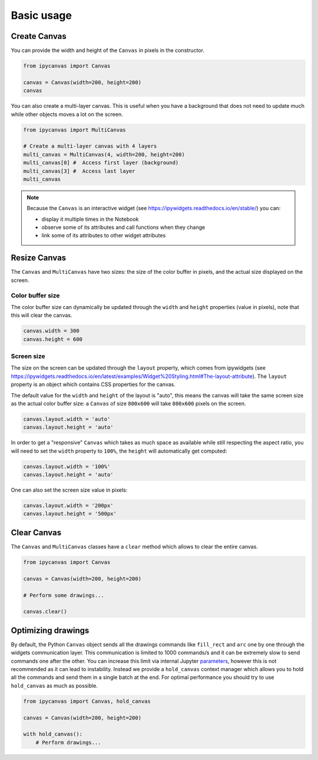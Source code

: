 Basic usage
===========

Create Canvas
-------------

You can provide the width and height of the ``Canvas`` in pixels in the constructor.

.. code:: Python

    from ipycanvas import Canvas

    canvas = Canvas(width=200, height=200)
    canvas

You can also create a multi-layer canvas. This is useful when you have a background
that does not need to update much while other objects moves a lot on the screen.

.. code:: Python

    from ipycanvas import MultiCanvas

    # Create a multi-layer canvas with 4 layers
    multi_canvas = MultiCanvas(4, width=200, height=200)
    multi_canvas[0] #  Access first layer (background)
    multi_canvas[3] #  Access last layer
    multi_canvas

.. note::
    Because the ``Canvas`` is an interactive widget (see https://ipywidgets.readthedocs.io/en/stable/) you can:

    - display it multiple times in the Notebook
    - observe some of its attributes and call functions when they change
    - link some of its attributes to other widget attributes

Resize Canvas
-------------

The ``Canvas`` and ``MultiCanvas`` have two sizes: the size of the color buffer in pixels, and the actual size
displayed on the screen.

Color buffer size
^^^^^^^^^^^^^^^^^

The color buffer size can dynamically be updated through the ``width`` and ``height`` properties (value in pixels), note that this will clear the canvas.

.. code:: Python

    canvas.width = 300
    canvas.height = 600

Screen size
^^^^^^^^^^^

The size on the screen can be updated through the ``layout`` property, which comes from ipywidgets (see https://ipywidgets.readthedocs.io/en/latest/examples/Widget%20Styling.html#The-layout-attribute). The ``layout`` property is an object which contains CSS properties for the canvas.

The default value for the ``width`` and ``height`` of the layout is "auto", this means the canvas will take the same screen size as the actual color buffer size: a ``Canvas`` of
size ``800x600`` will take ``800x600`` pixels on the screen.

.. code:: Python

    canvas.layout.width = 'auto'
    canvas.layout.height = 'auto'

In order to get a "responsive" ``Canvas`` which takes as much space as available while still respecting the aspect ratio, you will need to set the ``width``
property to ``100%``, the ``height`` will automatically get computed:

.. code:: Python

    canvas.layout.width = '100%'
    canvas.layout.height = 'auto'

One can also set the screen size value in pixels:

.. code:: Python

    canvas.layout.width = '200px'
    canvas.layout.height = '500px'

Clear Canvas
------------

The ``Canvas`` and ``MultiCanvas`` classes have a ``clear`` method which allows to clear the entire canvas.

.. code:: Python

    from ipycanvas import Canvas

    canvas = Canvas(width=200, height=200)

    # Perform some drawings...

    canvas.clear()

Optimizing drawings
-------------------

By default, the Python ``Canvas`` object sends all the drawings commands like ``fill_rect``
and ``arc`` one by one through the widgets communication layer. This communication is limited
to 1000 commands/s and it can be extremely slow to send commands one after the other.
You can increase this limit via internal Jupyter `parameters <https://github.com/martinRenou/ipycanvas/issues/102>`_,
however this is not recommended as it can lead to instability. Instead we provide a ``hold_canvas``
context manager which allows you to hold all the commands and send them in a single batch at the end. For
optimal performance you should try to use ``hold_canvas`` as much as possible.

.. code:: Python

    from ipycanvas import Canvas, hold_canvas

    canvas = Canvas(width=200, height=200)

    with hold_canvas():
        # Perform drawings...
